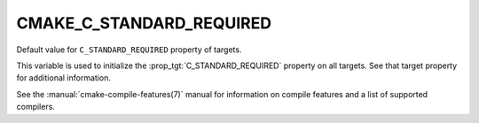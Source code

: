 CMAKE_C_STANDARD_REQUIRED
-------------------------

Default value for ``C_STANDARD_REQUIRED`` property of targets.

This variable is used to initialize the :prop_tgt:`C_STANDARD_REQUIRED`
property on all targets.  See that target property for additional
information.

See the :manual:`cmake-compile-features(7)` manual for information on
compile features and a list of supported compilers.
